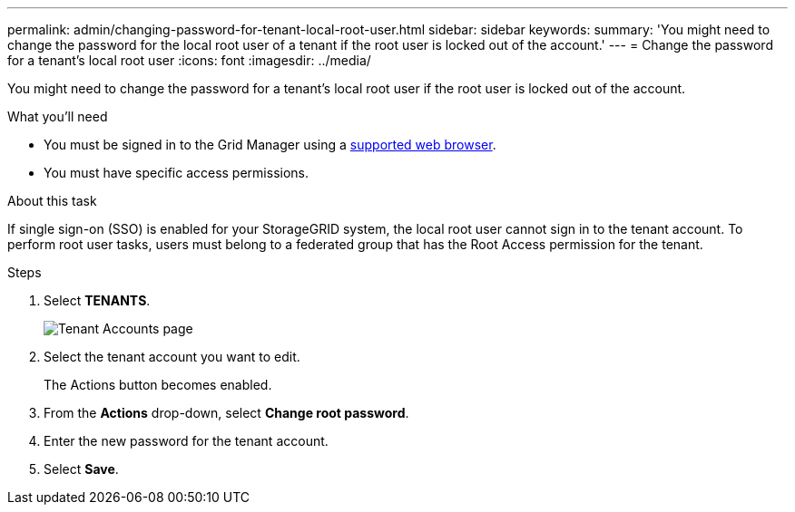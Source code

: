 ---
permalink: admin/changing-password-for-tenant-local-root-user.html
sidebar: sidebar
keywords:
summary: 'You might need to change the password for the local root user of a tenant if the root user is locked out of the account.'
---
= Change the password for a tenant's local root user
:icons: font
:imagesdir: ../media/

[.lead]
You might need to change the password for a tenant's local root user if the root user is locked out of the account.

.What you'll need
* You must be signed in to the Grid Manager using a xref:../admin/web-browser-requirements.adoc[supported web browser].
* You must have specific access permissions.

.About this task

If single sign-on (SSO) is enabled for your StorageGRID system, the local root user cannot sign in to the tenant account. To perform root user tasks, users must belong to a federated group that has the Root Access permission for the tenant.

.Steps
. Select *TENANTS*.
+
image::../media/tenant_accounts_page.png[Tenant Accounts page]

. Select the tenant account you want to edit.
+
The Actions button becomes enabled.

. From the *Actions* drop-down, select *Change root password*.
+
// image::../media/change_root_user_password.png[screenshot showing Change Root User Password]

. Enter the new password for the tenant account.
. Select *Save*.

